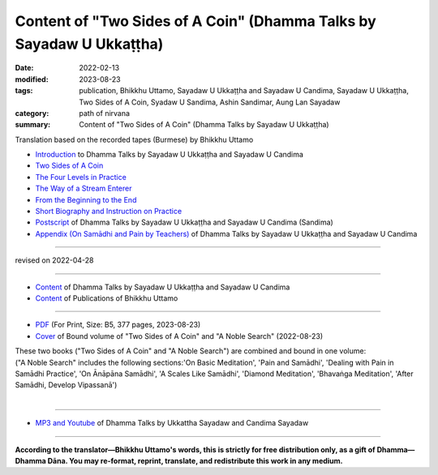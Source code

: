 ========================================================================
Content of "Two Sides of A Coin" (Dhamma Talks by Sayadaw U Ukkaṭṭha)
========================================================================

:date: 2022-02-13
:modified: 2023-08-23
:tags: publication, Bhikkhu Uttamo, Sayadaw U Ukkaṭṭha and Sayadaw U Candima, Sayadaw U Ukkaṭṭha, Two Sides of A Coin, Syadaw U Sandima, Ashin Sandimar, Aung Lan Sayadaw
:category: path of nirvana
:summary: Content of "Two Sides of A Coin" (Dhamma Talks by Sayadaw U Ukkaṭṭha)

Translation based on the recorded tapes (Burmese) by Bhikkhu Uttamo

- `Introduction <{filename}introduction-talks-by-ukkattha-and-candima-sayadaw%zh.rst>`_ to Dhamma Talks by Sayadaw U Ukkaṭṭha and Sayadaw U Candima

- `Two Sides of A Coin <{filename}ukkattha-two-sides-of-a-coin%zh.rst>`_ 

- `The Four Levels in Practice <{filename}ukkattha-the-four-levels-in-practice%zh.rst>`_

- `The Way of a Stream Enterer <{filename}ukkattha-the-way-of-a-stream-enterer%zh.rst>`_

- `From the Beginning to the End <{filename}ukkattha-from-the-beginning-to-the-end%zh.rst>`_

- `Short Biography and Instruction on Practice <{filename}ukkattha-short-biography-and-instruction-on-practice%zh.rst>`_

- `Postscript <{filename}postscript-talks-by-ukkattha-and-candima-sayadaw%zh.rst>`_ of Dhamma Talks by Sayadaw U Ukkaṭṭha and Sayadaw U Candima (Sandima)

- `Appendix (On Samādhi and Pain by Teachers) <{filename}appendix-talks-by-ukkattha-and-candima-sayadaw%zh.rst>`_ of Dhamma Talks by Sayadaw U Ukkaṭṭha and Sayadaw U Candima

------

revised on 2022-04-28

------

- `Content <{filename}content-of-dhamma-talks-by-ukkattha-and-candima-sayadaw%zh.rst>`__ of Dhamma Talks by Sayadaw U Ukkaṭṭha and Sayadaw U Candima

- `Content <{filename}../publication-of-ven-uttamo%zh.rst>`__ of Publications of Bhikkhu Uttamo

------

- `PDF <https://github.com/tw-nanda/pdf-etc/blob/main/pdf/thae-inn-gu-ukkattha-and-candima-14pt-print-B5.pdf>`__ (For Print, Size: B5, 377 pages, 2023-08-23)

- `Cover <https://github.com/tw-nanda/pdf-etc/blob/main/image/thae-inn-gu-ukkattha-and-candima-2.png>`__ of Bound volume of "Two Sides of A Coin" and "A Noble Search" (2022-08-23)

| These two books ("Two Sides of A Coin" and "A Noble Search") are combined and bound in one volume:
| ("A Noble Search" includes the following sections:'On Basic Meditation', 'Pain and Samādhi', 'Dealing with Pain in Samādhi Practice', 'On Ānāpāna Samādhi', 'A Scales Like Samādhi', 'Diamond Meditation', 'Bhavaṅga Meditation', 'After Samādhi, Develop Vipassanā')
| 

------

- `MP3 and Youtube <{filename}content-of-dhamma-talks-by-ukkattha-and-candima-sayadaw%zh.rst#mp3_and_youtube>`__ of Dhamma Talks by Ukkattha Sayadaw and Candima Sayadaw

------

**According to the translator—Bhikkhu Uttamo's words, this is strictly for free distribution only, as a gift of Dhamma—Dhamma Dāna. You may re-format, reprint, translate, and redistribute this work in any medium.**

..
  08-23 rev. 
  old: https://github.com/twnanda/doc-pdf-etc/blob/0e9d79c4f3f0032cd0ec3c688e994c0393997208/pdf/thae-inn-gu-ukkattha-and-candima-14pt-print-B5.pdf, 
       https://github.com/twnanda/doc-pdf-etc/blob/0e9d79c4f3f0032cd0ec3c688e994c0393997208/image/thae-inn-gu-ukkattha-and-candima.png
  2023-06-10 add the linkings of mp3 & Youtube
  08-10 rev. full-text and cover of Bound volume of "Two Sides of A Coin" and "A Noble Search"
  04-28 rev. Appendix, full text print, etc.
  04-22 add: tag--Syadaw U Sandima, Ashin Sandimar, Aung Lan Sayadaw
  04-09 add: Appendix
  2022-02-13 create rst
